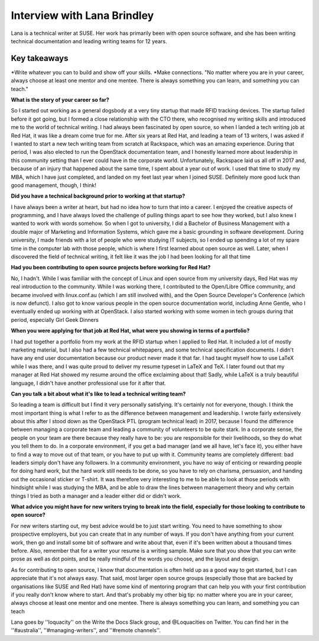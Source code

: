 Interview with Lana Brindley
=========================

Lana is a technical writer at SUSE. Her work has primarily been with open source software, and she has been writing technical documentation and leading writing teams for 12 years.

Key takeaways
*************
*Write whatever you can to build and show off your skills.
*Make connections. "No matter where you are in your career, always choose at least one mentor and one mentee. There is always something you can learn, and something you can teach."

**What is the story of your career so far?**

So I started out working as a general dogsbody at a very tiny startup that made RFID tracking devices. The startup failed before it got going, but I formed a close relationship with the CTO there, who recognised my writing skills and introduced me to the world of technical writing. I had always been fascinated by open source, so when I landed a tech writing job at Red Hat, it was like a dream come true for me. After six years at Red Hat, and leading a team of 13 writers, I was asked if I wanted to start a new tech writing team from scratch at Rackspace, which was an amazing experience. During that period, I was also elected to run the OpenStack documentation team, and I honestly learned more about leadership in this community setting than I ever could have in the corporate world. Unfortunately, Rackspace laid us all off in 2017 and, because of an injury that happened about the same time, I spent about a year out of work. I used that time to study my MBA, which I have just completed, and landed on my feet last year when I joined SUSE. Definitely more good luck than good management, though, I think!

**Did you have a technical background prior to working at that startup?**

I have always been a writer at heart, but had no idea how to turn that into a career. I enjoyed the creative aspects of programming, and I have always loved the challenge of pulling things apart to see how they worked, but I also knew I wanted to work with words somehow. So when I got to university, I did a Bachelor of Business Management with a double major of Marketing and Information Systems, which gave me a basic grounding in software development. During university, I made friends with a lot of people who were studying IT subjects, so I ended up spending a lot of my spare time in the computer lab with those people, which is where I first learned about open source as well. Later, when I discovered the field of technical writing, it felt like it was the job I had been looking for all that time

**Had you been contributing to open source projects before working for Red Hat?**

No, I hadn't. While I was familiar with the concept of Linux and open source from my university days, Red Hat was my real introduction to the community. While I was working there, I contributed to the Open/Libre Office community, and became involved with linux.conf.au (which I am still involved with), and the Open Source Developer's Conference (which is now defunct). I also got to know various people in the open source documentation world, including Anne Gentle, who I eventually ended up working with at OpenStack. I also started working with some women in tech groups during that period, especially Girl Geek Dinners


**When you were applying for that job at Red Hat, what were you showing in terms of a portfolio?**

I had put together a portfolio from my work at the RFID startup when I applied to Red Hat. It included a lot of mostly marketing material, but I also had a few technical whitepapers, and some technical specification documents. I didn't have any end user documentation because our product never made it that far. I had taught myself how to use LaTeX while I was there, and I was quite proud to deliver my resume typeset in LaTeX and TeX. I later found out that my manager at Red Hat showed my resume around the office exclaiming about that! Sadly, while LaTeX is a truly beautiful language, I didn't have another professional use for it after that.

**Can you talk a bit about what it's like to lead a technical writing team?**

So leading a team is difficult but I find it very personally satisfying. It's certainly not for everyone, though. I think the most important thing is what I refer to as the difference between management and leadership. I wrote fairly extensively about this after I stood down as the OpenStack PTL (program technical lead) in 2017, because I found the difference between managing a corporate team and leading a community of volunteers to be quite stark. In a corporate sense, the people on your team are there because they really have to be: you are responsible for their livelihoods, so they do what you tell them to do. In a corporate environment, if you get a bad manager (and we all have, let's face it), you either have to find a way to move out of that team, or you have to put up with it. Community teams are completely different: bad leaders simply don't have any followers. In a community environment, you have no way of enticing or rewarding people for doing hard work, but the hard work still needs to be done, so you have to rely on charisma, persuasion, and handing out the occasional sticker or T-shirt. It was therefore very interesting to me to be able to look at those periods with hindsight while I was studying the MBA, and be able to draw the lines between management theory and why certain things I tried as both a manager and a leader either did or didn't work.

**What advice you might have for new writers trying to break into the field, especially for those looking to contribute to open source?**

For new writers starting out, my best advice would be to just start writing. You need to have something to show prospective employers, but you can create that in any number of ways. If you don't have anything from your current work, then go and install some bit of software and write about that, even if it's been written about a thousand times before. Also, remember that for a writer your resume is a writing sample. Make sure that you show that you can write prose as well as dot points, and be really mindful of the words you choose, and the layout and design.

As for contributing to open source, I know that documentation is often held up as a good way to get started, but I can appreciate that it's not always easy. That said, most larger open source groups (especially those that are backed by organisations like SUSE and Red Hat) have some kind of mentoring program that can help you with your first contribution if you really don't know where to start. And that's probably my other big tip: no matter where you are in your career, always choose at least one mentor and one mentee. There is always something you can learn, and something you can teach

Lana goes by ''loquacity'' on the Write the Docs Slack group, and @Loquacities on Twitter. You can find her in the ''#australia'', ''#managing-writers'', and ''#remote channels''.
